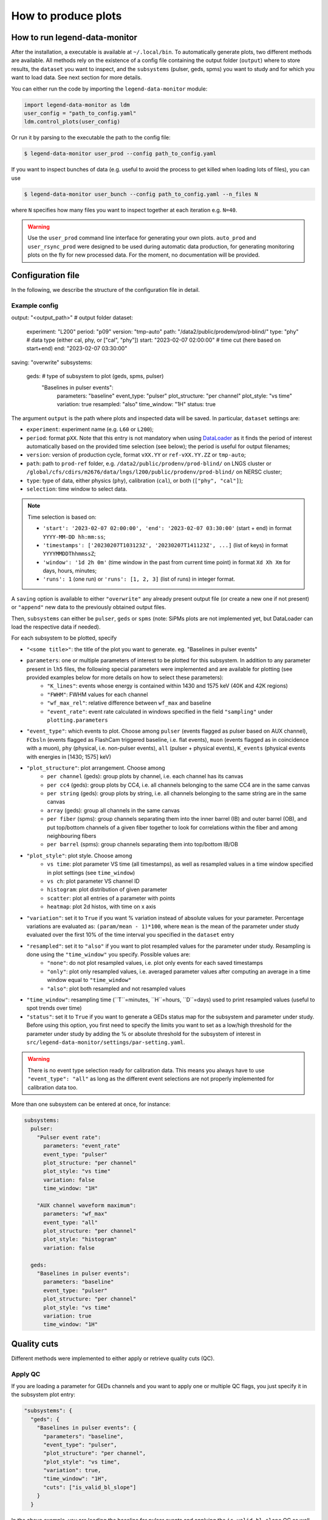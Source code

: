 How to produce plots
====================

How to run legend-data-monitor
------------------------------
After the installation, a executable is available at ``~/.local/bin``.
To automatically generate plots, two different methods are available.
All methods rely on the existence of a config file containing the output folder (``output``)
where to store results, the ``dataset`` you want to inspect, and the ``subsystems`` (pulser, geds, spms)
you want to study and for which you want to load data. See next section for more details.

You can either run the code by importing the ``legend-data-monitor`` module:

.. code-block:: python

  import legend-data-monitor as ldm
  user_config = "path_to_config.yaml"
  ldm.control_plots(user_config)

Or run it by parsing to the executable the path to the config file:

.. code-block:: bash

  $ legend-data-monitor user_prod --config path_to_config.yaml

If you want to inspect bunches of data (e.g. useful to avoid the process to get killed
when loading lots of files), you can use

.. code-block:: bash

  $ legend-data-monitor user_bunch --config path_to_config.yaml --n_files N

where ``N`` specifies how many files you want to inspect together at each iteration e.g. ``N=40``.


.. warning::

  Use the ``user_prod`` command line interface for generating your own plots.
  ``auto_prod`` and ``user_rsync_prod`` were designed to be used during automatic data production, for generating monitoring plots on the fly for new processed data. For the moment, no documentation will be provided.


Configuration file
------------------
In the following, we describe the structure of the configuration file in detail.


Example config
~~~~~~~~~~~~~~
.. code-block:: yaml

output: "<output_path>"  # output folder
dataset:
  experiment: "L200"
  period: "p09"
  version: "tmp-auto"
  path: "/data2/public/prodenv/prod-blind/"
  type: "phy"  # data type (either cal, phy, or ["cal", "phy"])
  start: "2023-02-07 02:00:00"  # time cut (here based on start+end)
  end: "2023-02-07 03:30:00"
saving: "overwrite"
subsystems:
  geds:  # type of subsystem to plot (geds, spms, pulser)
    "Baselines in pulser events":
      parameters: "baseline"
      event_type: "pulser"
      plot_structure: "per channel"
      plot_style: "vs time"
      variation: true
      resampled: "also"
      time_window: "1H"
      status: true


The argument ``output`` is the path where plots and inspected data will be saved.
In particular, ``dataset`` settings are:

- ``experiment``: experiment name (e.g. ``L60`` or ``L200``);
- ``period``: format ``pXX``. Note that this entry is not mandatory when using `DataLoader <https://pygama.readthedocs.io/en/stable/api/pygama.flow.html#pygama.flow.data_loader.DataLoader>`_ as it finds the period of interest automatically based on the provided time selection (see below); the period is useful for output filenames;
- ``version``: version of production cycle, format ``vXX.YY`` or ``ref-vXX.YY.ZZ`` or ``tmp-auto``;
- ``path``: path to ``prod-ref`` folder, e.g. ``/data2/public/prodenv/prod-blind/`` on LNGS cluster or ``/global/cfs/cdirs/m2676/data/lngs/l200/public/prodenv/prod-blind/`` on NERSC cluster;
- ``type``: type of data, either physics (``phy``), calibration (``cal``), or both (``["phy", "cal"]``);
- ``selection``: time window to select data.

.. note::

  Time selection is based on:

  - ``'start': '2023-02-07 02:00:00', 'end': '2023-02-07 03:30:00'`` (start + end) in format ``YYYY-MM-DD hh:mm:ss``;
  - ``'timestamps': ['20230207T103123Z', '20230207T141123Z', ...]`` (list of keys) in format ``YYYYMMDDThhmmssZ``;
  - ``'window': '1d 2h 0m'`` (time window in the past from current time point) in format ``Xd Xh Xm`` for days, hours, minutes;
  - ``'runs': 1`` (one run) or ``'runs': [1, 2, 3]`` (list of runs) in integer format.


A ``saving`` option is available to either ``"overwrite"`` any already present output file (or create a new one if not present) or ``"append"`` new data to the previously obtained output files.

Then, ``subsystems`` can either be ``pulser``, ``geds`` or ``spms`` (note: SiPMs plots are not implemented yet, but DataLoader can load the respective data if needed).

For each subsystem to be plotted, specify

- ``"<some title>"``: the title of the plot you want to generate. eg. "Baselines in pulser events"
- ``parameters``: one or multiple parameters of interest to be plotted for this subsystem. In addition to any parameter present in ``lh5`` files, the following special parameters were implemented and are available for plotting (see provided examples below for more details on how to select these parameters):
    - ``"K_lines"``: events whose energy is contained within 1430 and 1575 keV (40K and 42K regions)
    - ``"FWHM"``: FWHM values for each channel
    - ``"wf_max_rel"``: relative difference between ``wf_max`` and baseline
    - ``"event_rate"``: event rate calculated in windows specified in the field ``"sampling"`` under ``plotting.parameters``
- ``"event_type"``: which events to plot. Choose among ``pulser`` (events flagged as pulser based on AUX channel), ``FCbsln`` (events flagged as FlashCam triggered baseline, i.e. flat events), ``muon`` (events flagged as in coincidence with a muon), ``phy`` (physical, i.e. non-pulser events), ``all`` (pulser + physical events), ``K_events`` (physical events with energies in [1430; 1575] keV)
- ``"plot_structure"``: plot arrangement. Choose among
    - ``per channel`` (geds): group plots by channel, i.e. each channel has its canvas
    - ``per cc4`` (geds): group plots by CC4, i.e. all channels belonging to the same CC4 are in the same canvas
    - ``per string`` (geds): group plots by string, i.e. all channels belonging to the same string are in the same canvas
    - ``array`` (geds): group all channels in the same canvas
    - ``per fiber`` (spms): group channels separating them into the inner barrel (IB) and outer barrel (OB), and put top/bottom channels of a given fiber together to look for correlations within the fiber and among neighbouring fibers
    - ``per barrel`` (spms): group channels separating them into top/bottom IB/OB
- ``"plot_style"``: plot style. Choose among
    - ``vs time``: plot parameter VS time (all timestamps), as well as resampled values in a time window specified in plot settings (see ``time_window``)
    - ``vs ch``: plot parameter VS channel ID
    - ``histogram``: plot distribution of given parameter
    - ``scatter``: plot all entries of a parameter with points
    - ``heatmap``: plot 2d histos, with time on x axis
- ``"variation"``: set it to ``True`` if you want % variation instead of absolute values for your parameter. Percentage variations are evaluated as: ``(param/mean - 1)*100``, where ``mean`` is the mean of the parameter under study evaluated over the first 10% of the time interval you specified in the ``dataset`` entry
- ``"resampled"``: set it to ``"also"`` if you want to plot resampled values for the parameter under study. Resampling is done using the ``"time_window"`` you specify. Possible values are:
    - ``"none"``: do not plot resampled values, i.e. plot only events for each saved timestamps
    - ``"only"``: plot only resampled values, i.e. averaged parameter values after computing an average in a time window equal to ``"time_window"``
    - ``"also"``: plot both resampled and not resampled values
- ``"time_window"``: resampling time (``T``=minutes, ``H``=hours, ``D``=days) used to print resampled values (useful to spot trends over time)
- ``"status"``: set it to ``True`` if you want to generate a GEDs status map for the subsystem and parameter under study. Before using this option, you first need to specify the limits you want to set as a low/high threshold for the parameter under study by adding the % or absolute threshold for the subsystem of interest in ``src/legend-data-monitor/settings/par-setting.yaml``.

.. warning::

  There is no event type selection ready for calibration data.
  This means you always have to use ``"event_type": "all"`` as long as the different event selections are not properly implemented for calibration data too.

..

More than one subsystem can be entered at once, for instance:

.. code-block:: yaml

    subsystems:
      pulser:
        "Pulser event rate":
          parameters: "event_rate"
          event_type: "pulser"
          plot_structure: "per channel"
          plot_style: "vs time"
          variation: false
          time_window: "1H"

        "AUX channel waveform maximum":
          parameters: "wf_max"
          event_type: "all"
          plot_structure: "per channel"
          plot_style: "histogram"
          variation: false

      geds:
        "Baselines in pulser events":
          parameters: "baseline"
          event_type: "pulser"
          plot_structure: "per channel"
          plot_style: "vs time"
          variation: true
          time_window: "1H"

..


Quality cuts
------------
Different methods were implemented to either apply or retrieve quality cuts (QC).

Apply QC
~~~~~~~~
If you are loading a parameter for GEDs channels and you want to apply one or multiple QC flags, you just specify it in the subsystem plot entry:

.. code-block:: yaml

  "subsystems": {
    "geds": {
      "Baselines in pulser events": {
        "parameters": "baseline",
        "event_type": "pulser",
        "plot_structure": "per channel",
        "plot_style": "vs time",
        "variation": true,
        "time_window": "1H",
        "cuts": ["is_valid_bl_slope"]
      }
    }
..

In the above example, you are loading the baseline for pulser events and applying the ``is_valid_bl_slope`` QC as well to remove events for which the baseline slope is not valid.
Any bitmask entry is automatically converted into a boolean entry based on the information stored in legend-metadata.

Retrieve QC
~~~~~~~~~~~
QC are not parameters like the baseline, energy, etc. so there is no purpose in plotting them as they are.
However, QC rates are of fundamental importance as well as distribution of QC classifiers.
Below, we show a way to retrieve all available QC flags and/or classifiers by selecting ``"parameters": "quality_cuts"``:

.. code-block:: yaml

    subsystems:
      geds:
        "Baselines in pulser events":
          parameters: "baseline"
          event_type: "pulser"
          plot_structure: "per channel"
          plot_style: "vs time"
          variation: true
          time_window: "1H"
          cuts:
            - "is_valid_bl_slope"

..

This will create a unique table with QC flags/classifiers as columns, with an entry for each hit in each GEDs detector.
Any bitmask entry is automatically converted into a boolean entry based on the information stored in legend-metadata.

.. warning::

  At the moment, there is no differentiation based on the detector type for the available QC flags/classifiers.
  In other words, to load all QC info we read at the flags/classifiers listed under a path of type ``<path_to_prod_blind>/ref-v2.1.5/inputs/dataprod/config/tier_hit/l200-p01-r%-T%-ICPC-hit_config.yaml``.
  If any of these listed flags/classifiers is not present for a given detector type (eg COAX), then all entries of the flag/classifier are set to ``False`` by default.
  Any difference will be better handled in the future.

..


Removal of pulser effects
-------------------------

When plotting GEDs events that coincide with an injected pulser trace, you might want to remove any effects related to the pulser system (e.g. noise).
To do this, you can configure the config file to adjust a parameter by subtracting or dividing it by the corresponding auxiliary pulser parameter. In the configuration file, you can specify whether to compute either a ratio or a difference relative to the original parameter param:

.. math::

   \text{param\_ratio} = \frac{\text{param}_\text{geds}}{\text{param}_\text{AUX}}

.. math::

   \text{param\_diff} = \text{param}_\text{geds} - \text{param}_\text{AUX}

In the config file, you just need to set either the key ``AUX_ratio`` or ``AUX_diff" to true (note: it's not possible to select both options at the same time):

.. code-block:: yaml

    subsystems:
      geds:
        "Baselines in pulser events":
          parameters: "baseline"
          event_type: "pulser"
          plot_structure: "per channel"
          plot_style: "vs time"
          variation: true
          AUX_ratio: true
          time_window: "1H"
          cuts:
            - "is_valid_bl_slope"

..


.. note::

  The AUX channel selected for retrieving :math:`\text{param}_\text{AUX}` is always ``PULSER01ANA=1027203`` (when available).

..

Special parameters
------------------
More attention must be paid to the following special parameters, for which a particular ``subsystem`` entry is required.

K lines
~~~~~~~
To plot events having energies within 1430 and 1575 keV (ie, around the 40K and 42K regions), grouping channels by string and selecting physical (=not-pulser) events, use

.. code-block:: yaml

    subsystems:
      geds:
        "K events":
          parameters: "K_events"
          event_type: "K_lines"
          plot_structure: "per string"
          plot_style: "scatter"

..


FWHM
~~~~
To plot FWHM values for each channel, grouping them by strings, selecting only pulser events, use

.. code-block:: yaml

    subsystems:
      geds:
        "FWHM in pulser events":
          parameters: "FWHM"
          event_type: "pulser"
          plot_structure: "array"
          plot_style: "vs ch"

..


Relative maximum of the waveform
~~~~~~~~~~~~~~~~~~~~~~~~~~~~~~~~
To plot the relative difference between ``wf_max`` and ``baseline``, use

.. code-block:: yaml

    subsystems:
      pulser:
        "Relative wf_max":
          parameters: "wf_max_rel"
          event_type: "pulser"  # or phy, all, ...
          plot_structure: "per channel"
          plot_style: "vs time"
          variation: true  # optional
          time_window: "5T"

..

Event rate
~~~~~~~~~~
To plot the event rate, by sampling over a period of time equal to ``<time_window>`` (``T``=minutes, ``H``=hours, ``D``=days), use:

.. code-block:: yaml

    subsystems:
      geds:
        "Event rate":
          parameters: "event_rate"
          event_type: "pulser"
          plot_structure: "per channel"
          plot_style: "vs time"
          resampled: "no"
          variation: false
          time_window: "5T"

..
